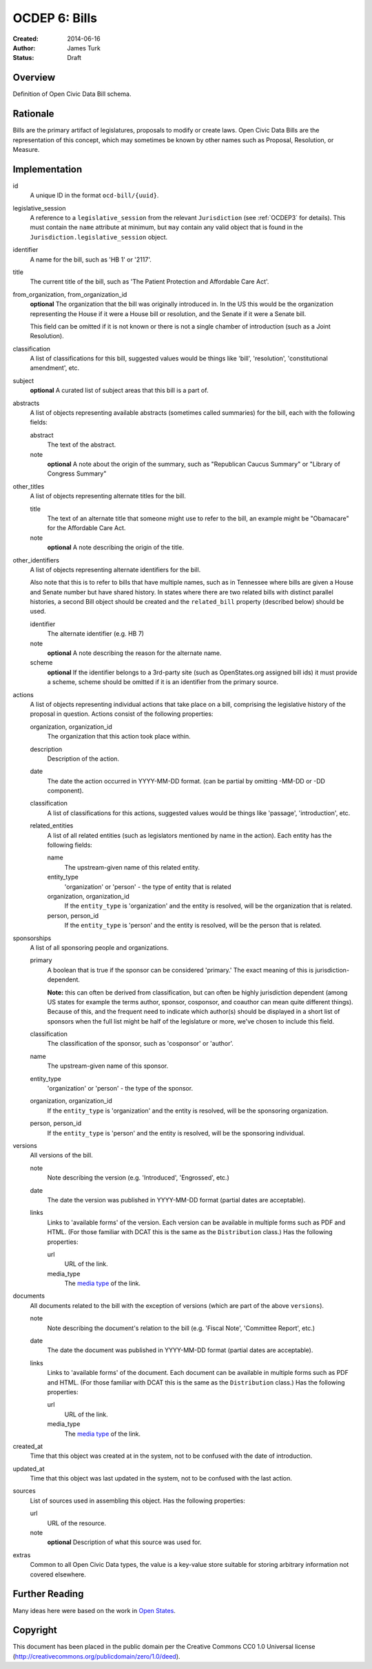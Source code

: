 ==============
OCDEP 6: Bills
==============

:Created: 2014-06-16
:Author: James Turk
:Status: Draft

Overview
========

Definition of Open Civic Data Bill schema.

Rationale
=========

Bills are the primary artifact of legislatures, proposals to modify or create laws.  Open Civic Data
Bills are the representation of this concept, which may sometimes be known by other names such as
Proposal, Resolution, or Measure.

Implementation
==============

id
    A unique ID in the format ``ocd-bill/{uuid}``.

legislative_session
    A reference to a ``legislative_session`` from the relevant ``Jurisdiction`` (see :ref:`OCDEP3` for details). This must contain the ``name`` attribute at minimum, but ``may`` contain any valid object that is found in the ``Jurisdiction.legislative_session`` object.

identifier
    A name for the bill, such as 'HB 1' or '2117'.

title
    The current title of the bill, such as 'The Patient Protection and Affordable Care Act'.

from_organization, from_organization_id
    **optional**
    The organization that the bill was originally introduced in.  In the US this would be the organization
    representing the House if it were a House bill or resolution, and the Senate if it were a Senate bill.

    This field can be omitted if it is not known or there is not a single chamber of introduction (such as
    a Joint Resolution).

classification
    A list of classifications for this bill, suggested values would be things like 'bill',
    'resolution', 'constitutional amendment', etc.

subject
    **optional**
    A curated list of subject areas that this bill is a part of.

abstracts
    A list of objects representing available abstracts (sometimes called summaries) for the bill, each with the
    following fields:

    abstract
        The text of the abstract.

    note
        **optional**
        A note about the origin of the summary, such as "Republican Caucus Summary" or "Library of Congress Summary"

other_titles
    A list of objects representing alternate titles for the bill.

    title
        The text of an alternate title that someone might use to refer to the bill,
        an example might be "Obamacare" for the Affordable Care Act.

    note
        **optional**
        A note describing the origin of the title.

other_identifiers
    A list of objects representing alternate identifiers for the bill.

    Also note that this is to refer to bills that have multiple names, such as in Tennessee where
    bills are given a House and Senate number but have shared history.  In states where there
    are two related bills with distinct parallel histories, a second Bill object should be
    created and the ``related_bill`` property (described below) should be used.

    identifier
        The alternate identifier (e.g. HB 7)

    note
        **optional**
        A note describing the reason for the alternate name.

    scheme
        **optional**
        If the identifier belongs to a 3rd-party site (such as OpenStates.org assigned bill ids)
        it must provide a scheme, scheme should be omitted if it is an identifier from the
        primary source.

actions
    A list of objects representing individual actions that take place on a bill, comprising the
    legislative history of the proposal in question.  Actions consist of the following properties:

    organization, organization_id
        The organization that this action took place within.

    description
        Description of the action.

    date
        The date the action occurred in YYYY-MM-DD format. (can be partial by omitting -MM-DD or
        -DD component).

    classification
        A list of classifications for this actions, suggested values would be things like
        'passage', 'introduction', etc.

    related_entities
        A list of all related entities (such as legislators mentioned by name in the action).
        Each entity has the following fields:

        name
            The upstream-given name of this related entity.

        entity_type
            'organization' or 'person' - the type of entity that is related

        organization, organization_id
            If the ``entity_type`` is 'organization' and the entity is resolved, will be the
            organization that is related.

        person, person_id
            If the ``entity_type`` is 'person' and the entity is resolved, will be the
            person that is related.

sponsorships
    A list of all sponsoring people and organizations.

    primary
        A boolean that is true if the sponsor can be considered 'primary.'  The exact meaning
        of this is jurisdiction-dependent.

        **Note:** this can often be derived from classification, but can often be highly
        jurisdiction dependent (among US states for example the terms author, sponsor,
        cosponsor, and coauthor can mean quite different things).  Because of this, and the
        frequent need to indicate which author(s) should be displayed in a short list of
        sponsors when the full list might be half of the legislature or more, we've chosen
        to include this field.

    classification
        The classification of the sponsor, such as 'cosponsor' or 'author'.

    name
        The upstream-given name of this sponsor.

    entity_type
        'organization' or 'person' - the type of the sponsor.

    organization, organization_id
        If the ``entity_type`` is 'organization' and the entity is resolved, will be the
        sponsoring organization.

    person, person_id
        If the ``entity_type`` is 'person' and the entity is resolved, will be the
        sponsoring individual.

versions
    All versions of the bill.

    note
        Note describing the version (e.g. 'Introduced', 'Engrossed', etc.)
    date
        The date the version was published in YYYY-MM-DD format (partial dates are acceptable).
    links
        Links to 'available forms' of the version.  Each version can be available in
        multiple forms such as PDF and HTML.  (For those familiar with DCAT this is the same
        as the ``Distribution`` class.)
        Has the following properties:

        url
            URL of the link.
        media_type
            The `media type <http://en.wikipedia.org/wiki/Internet_media_type>`_ of the link.



documents
    All documents related to the bill with the exception of versions (which are part of
    the above ``versions``).

    note
        Note describing the document's relation to the bill (e.g. 'Fiscal Note',
        'Committee Report', etc.)
    date
        The date the document was published in YYYY-MM-DD format
        (partial dates are acceptable).
    links
        Links to 'available forms' of the document.  Each document can be available in
        multiple forms such as PDF and HTML.  (For those familiar with DCAT this is the same
        as the ``Distribution`` class.)
        Has the following properties:

        url
            URL of the link.
        media_type
            The `media type <http://en.wikipedia.org/wiki/Internet_media_type>`_ of the link.

created_at
    Time that this object was created at in the system, not to be confused with the date of
    introduction.

updated_at
    Time that this object was last updated in the system, not to be confused with the last action.

sources
    List of sources used in assembling this object.  Has the following properties:

    url
        URL of the resource.
    note
        **optional**
        Description of what this source was used for.

extras
    Common to all Open Civic Data types, the value is a key-value store suitable for storing arbitrary information not covered elsewhere.

Further Reading
===============

Many ideas here were based on the work in `Open States <https://github.com/sunlightlabs/billy/blob/master/billy/schemas/bill.json>`_.

Copyright
=========

This document has been placed in the public domain per the Creative Commons
CC0 1.0 Universal license (http://creativecommons.org/publicdomain/zero/1.0/deed).
